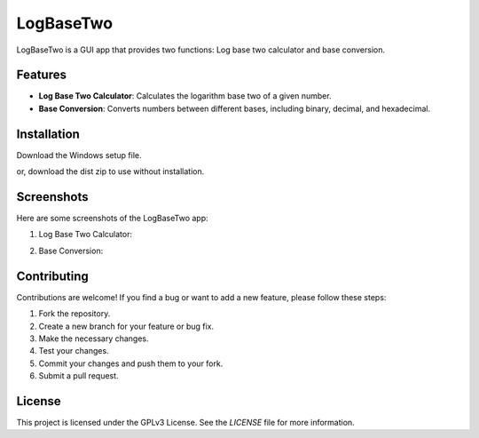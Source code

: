 LogBaseTwo
==========

LogBaseTwo is a GUI app that provides two functions: Log base two calculator and base conversion.

Features
--------

- **Log Base Two Calculator**: Calculates the logarithm base two of a given number.
- **Base Conversion**: Converts numbers between different bases, including binary, decimal, and hexadecimal.

Installation
------------

Download the Windows setup file. 

or, download the dist zip to use without installation.

Screenshots
-----------

Here are some screenshots of the LogBaseTwo app:

1. Log Base Two Calculator:

   .. image:: https://i.imgur.com/5e6JQhc.png
      :alt: Log Base Two Calculator

2. Base Conversion:

   .. image:: https://i.imgur.com/d1MfjM6.png
      :alt: Log Base Two Calculator

Contributing
------------

Contributions are welcome! If you find a bug or want to add a new feature, please follow these steps:

1. Fork the repository.
2. Create a new branch for your feature or bug fix.
3. Make the necessary changes.
4. Test your changes.
5. Commit your changes and push them to your fork.
6. Submit a pull request.

License
-------

This project is licensed under the GPLv3 License. See the `LICENSE` file for more information.